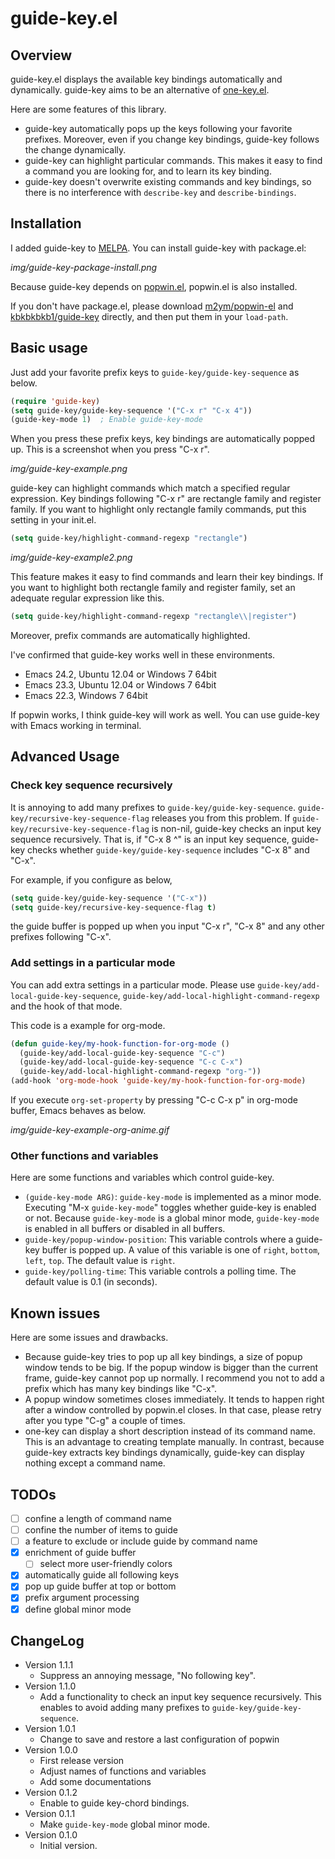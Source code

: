 * guide-key.el
** Overview
guide-key.el displays the available key bindings automatically and dynamically.
guide-key aims to be an alternative of [[http://emacswiki.org/emacs/one-key.el][one-key.el]].

Here are some features of this library.
- guide-key automatically pops up the keys following your favorite
  prefixes. Moreover, even if you change key bindings, guide-key follows the
  change dynamically.
- guide-key can highlight particular commands. This makes it easy to find a
  command you are looking for, and to learn its key binding.
- guide-key doesn't overwrite existing commands and key bindings, so there
  is no interference with =describe-key= and =describe-bindings=.
** Installation
I added guide-key to [[http://melpa.milkbox.net/][MELPA]]. You can install guide-key with package.el:

[[img/guide-key-package-install.png]]

Because guide-key depends on [[https://github.com/m2ym/popwin-el][popwin.el]], popwin.el is also installed.

If you don't have package.el, please download [[https://github.com/m2ym/popwin-el][m2ym/popwin-el]] and
[[https://github.com/kbkbkbkb1/guide-key][kbkbkbkb1/guide-key]] directly, and then put them in your =load-path=.
** Basic usage
Just add your favorite prefix keys to =guide-key/guide-key-sequence= as
below.
#+BEGIN_SRC emacs-lisp
(require 'guide-key)
(setq guide-key/guide-key-sequence '("C-x r" "C-x 4"))
(guide-key-mode 1)  ; Enable guide-key-mode
#+END_SRC
When you press these prefix keys, key bindings are automatically popped up.
This is a screenshot when you press "C-x r".

[[img/guide-key-example.png]]

guide-key can highlight commands which match a specified regular expression.
Key bindings following "C-x r" are rectangle family and register family.
If you want to highlight only rectangle family commands, put this setting
in your init.el.
#+BEGIN_SRC emacs-lisp
(setq guide-key/highlight-command-regexp "rectangle")
#+END_SRC

[[img/guide-key-example2.png]]

This feature makes it easy to find commands and learn their key bindings. If
you want to highlight both rectangle family and register family, set an
adequate regular expression like this.
#+BEGIN_SRC emacs-lisp
(setq guide-key/highlight-command-regexp "rectangle\\|register")
#+END_SRC
Moreover, prefix commands are automatically highlighted.

I've confirmed that guide-key works well in these environments.
- Emacs 24.2, Ubuntu 12.04 or Windows 7 64bit
- Emacs 23.3, Ubuntu 12.04 or Windows 7 64bit
- Emacs 22.3, Windows 7 64bit
If popwin works, I think guide-key will work as well. You can use
guide-key with Emacs working in terminal.
** Advanced Usage
*** Check key sequence recursively
It is annoying to add many prefixes to =guide-key/guide-key-sequence=.
=guide-key/recursive-key-sequence-flag= releases you from this problem.  If
=guide-key/recursive-key-sequence-flag= is non-nil, guide-key checks an input
key sequence recursively. That is, if "C-x 8 ^" is an input key sequence,
guide-key checks whether =guide-key/guide-key-sequence= includes "C-x 8" and
"C-x".

For example, if you configure as below,
#+BEGIN_SRC emacs-lisp
(setq guide-key/guide-key-sequence '("C-x"))
(setq guide-key/recursive-key-sequence-flag t)
#+END_SRC
the guide buffer is popped up when you input "C-x r", "C-x 8" and
any other prefixes following "C-x".
*** Add settings in a particular mode
You can add extra settings in a particular mode. Please use
=guide-key/add-local-guide-key-sequence=,
=guide-key/add-local-highlight-command-regexp= and the hook of
that mode.

This code is a example for org-mode.
#+BEGIN_SRC emacs-lisp
(defun guide-key/my-hook-function-for-org-mode ()
  (guide-key/add-local-guide-key-sequence "C-c")
  (guide-key/add-local-guide-key-sequence "C-c C-x")
  (guide-key/add-local-highlight-command-regexp "org-"))
(add-hook 'org-mode-hook 'guide-key/my-hook-function-for-org-mode)
#+END_SRC
If you execute =org-set-property= by pressing "C-c C-x p" in org-mode buffer,
Emacs behaves as below.

[[img/guide-key-example-org-anime.gif]]
*** Other functions and variables
Here are some functions and variables which control guide-key.
- =(guide-key-mode ARG)=: =guide-key-mode= is implemented as a minor mode.
     Executing "M-x =guide-key-mode=" toggles whether guide-key is enabled or not.
     Because =guide-key-mode= is a global minor mode, =guide-key-mode= is enabled
     in all buffers or disabled in all buffers.
- =guide-key/popup-window-position=: This variable controls where a guide-key
     buffer is popped up. A value of this variable is one of =right=, =bottom=,
     =left=, =top=. The default value is =right=.
- =guide-key/polling-time=: This variable controls a polling time. The
     default value is 0.1 (in seconds).
** Known issues
Here are some issues and drawbacks.
- Because guide-key tries to pop up all key bindings, a size of popup window
  tends to be big. If the popup window is bigger than the current frame,
  guide-key cannot pop up normally. I recommend you not to add a prefix which
  has many key bindings like "C-x".
- A popup window sometimes closes immediately. It tends to happen right after
  a window controlled by popwin.el closes. In that case, please retry after
  you type "C-g" a couple of times.
- one-key can display a short description instead of its command name.  This
  is an advantage to creating template manually. In contrast, because
  guide-key extracts key bindings dynamically, guide-key can display nothing
  except a command name.
** TODOs
- [ ] confine a length of command name
- [ ] confine the number of items to guide
- [ ] a feature to exclude or include guide by command name
- [X] enrichment of guide buffer
  - [ ] select more user-friendly colors
- [X] automatically guide all following keys
- [X] pop up guide buffer at top or bottom
- [X] prefix argument processing
- [X] define global minor mode
** ChangeLog
- Version 1.1.1
  - Suppress an annoying message, "No following key".
- Version 1.1.0
  - Add a functionality to check an input key sequence recursively. This
    enables to avoid adding many prefixes to =guide-key/guide-key-sequence=.
- Version 1.0.1
  - Change to save and restore a last configuration of popwin
- Version 1.0.0
  - First release version
  - Adjust names of functions and variables
  - Add some documentations
- Version 0.1.2
  - Enable to guide key-chord bindings.
- Version 0.1.1
  - Make =guide-key-mode= global minor mode.
- Version 0.1.0
  - Initial version.
